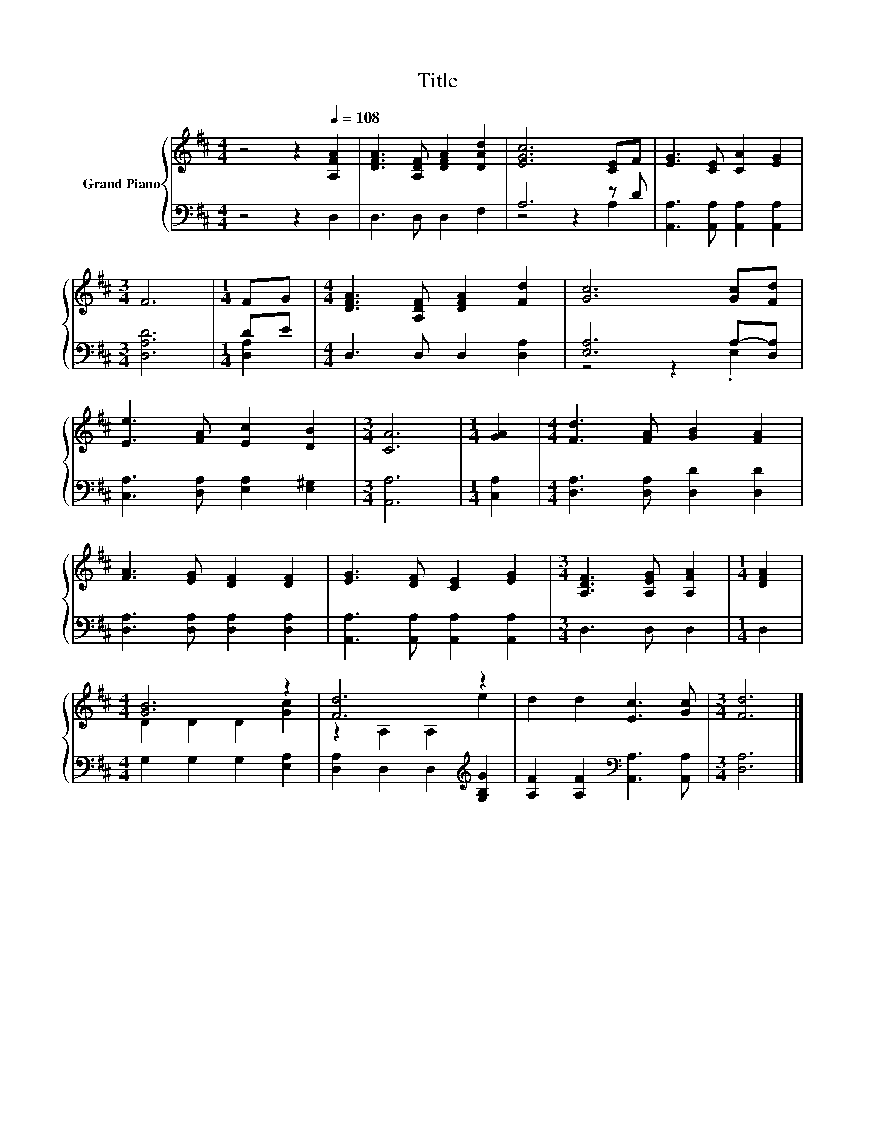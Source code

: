 X:1
T:Title
%%score { ( 1 4 ) | ( 2 3 ) }
L:1/8
M:4/4
K:D
V:1 treble nm="Grand Piano"
V:4 treble 
V:2 bass 
V:3 bass 
V:1
 z4 z2[Q:1/4=108] [A,FA]2 | [DFA]3 [A,DF] [DFA]2 [DAd]2 | [EGc]6 [CE]F | [EG]3 [CE] [CA]2 [EG]2 | %4
[M:3/4] F6 |[M:1/4] FG |[M:4/4] [DFA]3 [A,DF] [DFA]2 [Fd]2 | [Gc]6 [Gc][Fd] | %8
 [Ee]3 [FA] [Ec]2 [DB]2 |[M:3/4] [CA]6 |[M:1/4] [GA]2 |[M:4/4] [Fd]3 [FA] [GB]2 [FA]2 | %12
 [FA]3 [EG] [DF]2 [DF]2 | [EG]3 [DF] [CE]2 [EG]2 |[M:3/4] [A,DF]3 [A,EG] [A,FA]2 |[M:1/4] [DFA]2 | %16
[M:4/4] [GB]6 z2 | [Fd]6 z2 | d2 d2 [Ec]3 [Gc] |[M:3/4] [Fd]6 |] %20
V:2
 z4 z2 D,2 | D,3 D, D,2 F,2 | A,6 z D | [A,,A,]3 [A,,A,] [A,,A,]2 [A,,A,]2 |[M:3/4] [D,A,D]6 | %5
[M:1/4] DE |[M:4/4] D,3 D, D,2 [D,A,]2 | [E,A,]6 A,-[D,A,] | [C,A,]3 [D,A,] [E,A,]2 [E,^G,]2 | %9
[M:3/4] [A,,A,]6 |[M:1/4] [C,A,]2 |[M:4/4] [D,A,]3 [D,A,] [D,D]2 [D,D]2 | %12
 [D,A,]3 [D,A,] [D,A,]2 [D,A,]2 | [A,,A,]3 [A,,A,] [A,,A,]2 [A,,A,]2 |[M:3/4] D,3 D, D,2 | %15
[M:1/4] D,2 |[M:4/4] G,2 G,2 G,2 [E,A,]2 | [D,A,]2 D,2 D,2[K:treble] [G,B,G]2 | %18
 [A,F]2 [A,F]2[K:bass] [A,,A,]3 [A,,A,] |[M:3/4] [D,A,]6 |] %20
V:3
 x8 | x8 | z4 z2 A,2 | x8 |[M:3/4] x6 |[M:1/4] [D,A,]2 |[M:4/4] x8 | z4 z2 .E,2 | x8 |[M:3/4] x6 | %10
[M:1/4] x2 |[M:4/4] x8 | x8 | x8 |[M:3/4] x6 |[M:1/4] x2 |[M:4/4] x8 | x6[K:treble] x2 | %18
 x4[K:bass] x4 |[M:3/4] x6 |] %20
V:4
 x8 | x8 | x8 | x8 |[M:3/4] x6 |[M:1/4] x2 |[M:4/4] x8 | x8 | x8 |[M:3/4] x6 |[M:1/4] x2 | %11
[M:4/4] x8 | x8 | x8 |[M:3/4] x6 |[M:1/4] x2 |[M:4/4] D2 D2 D2 [Gc]2 | z2 A,2 A,2 e2 | x8 | %19
[M:3/4] x6 |] %20

